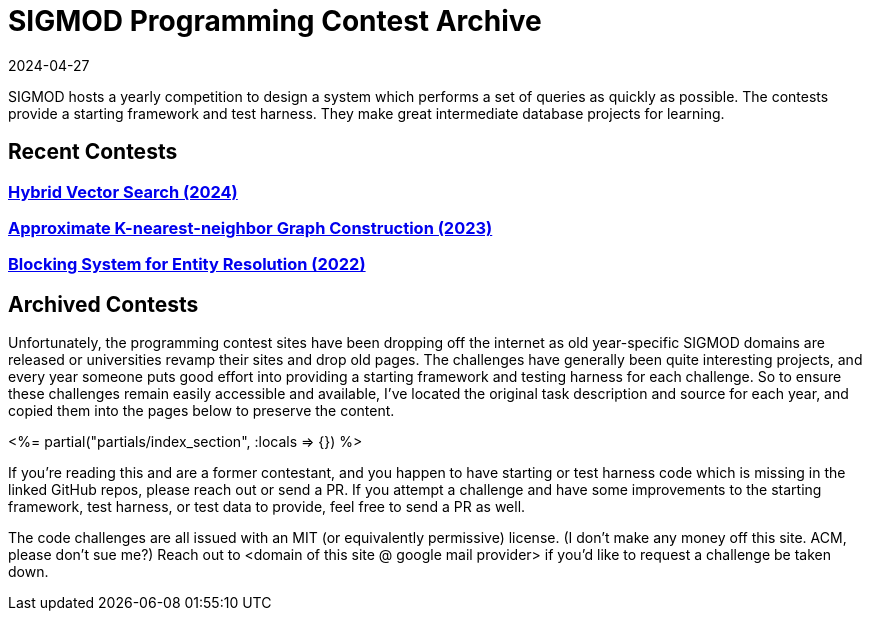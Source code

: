 = SIGMOD Programming Contest Archive
:revdate: 2024-04-27
:page-layout: index
:page-aggregate: true

SIGMOD hosts a yearly competition to design a system which performs a set of queries as quickly as possible.  The contests provide a starting framework and test harness.  They make great intermediate database projects for learning.

== Recent Contests

=== http://sigmodcontest2024.eastus.cloudapp.azure.com/index.shtml[Hybrid Vector Search (2024)]

=== https://people.cs.rutgers.edu/~dd903/sigmodpc2023/[Approximate K-nearest-neighbor Graph Construction (2023)]

=== https://dbgroup.ing.unimore.it/sigmod22contest/[Blocking System for Entity Resolution (2022)]

== Archived Contests

Unfortunately, the programming contest sites have been dropping off the internet as old year-specific SIGMOD domains are released or universities revamp their sites and drop old pages.  The challenges have generally been quite interesting projects, and every year someone puts good effort into providing a starting framework and testing harness for each challenge.  So to ensure these challenges remain easily accessible and available, I've located the original task description and source for each year, and copied them into the pages below to preserve the content.

++++
<%= partial("partials/index_section", :locals => {}) %>
++++

If you're reading this and are a former contestant, and you happen to have starting or test harness code which is missing in the linked GitHub repos, please reach out or send a PR.  If you attempt a challenge and have some improvements to the starting framework, test harness, or test data to provide, feel free to send a PR as well.

The code challenges are all issued with an MIT (or equivalently permissive) license.  (I don't make any money off this site. ACM, please don't sue me?)  Reach out to <domain of this site @ google mail provider> if you'd like to request a challenge be taken down.
